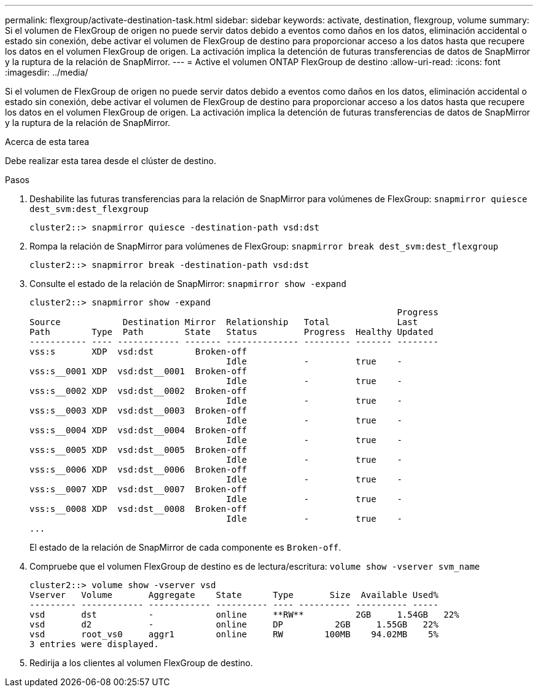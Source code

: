 ---
permalink: flexgroup/activate-destination-task.html 
sidebar: sidebar 
keywords: activate, destination, flexgroup, volume 
summary: Si el volumen de FlexGroup de origen no puede servir datos debido a eventos como daños en los datos, eliminación accidental o estado sin conexión, debe activar el volumen de FlexGroup de destino para proporcionar acceso a los datos hasta que recupere los datos en el volumen FlexGroup de origen. La activación implica la detención de futuras transferencias de datos de SnapMirror y la ruptura de la relación de SnapMirror. 
---
= Active el volumen ONTAP FlexGroup de destino
:allow-uri-read: 
:icons: font
:imagesdir: ../media/


[role="lead"]
Si el volumen de FlexGroup de origen no puede servir datos debido a eventos como daños en los datos, eliminación accidental o estado sin conexión, debe activar el volumen de FlexGroup de destino para proporcionar acceso a los datos hasta que recupere los datos en el volumen FlexGroup de origen. La activación implica la detención de futuras transferencias de datos de SnapMirror y la ruptura de la relación de SnapMirror.

.Acerca de esta tarea
Debe realizar esta tarea desde el clúster de destino.

.Pasos
. Deshabilite las futuras transferencias para la relación de SnapMirror para volúmenes de FlexGroup: `snapmirror quiesce dest_svm:dest_flexgroup`
+
[listing]
----
cluster2::> snapmirror quiesce -destination-path vsd:dst
----
. Rompa la relación de SnapMirror para volúmenes de FlexGroup: `snapmirror break dest_svm:dest_flexgroup`
+
[listing]
----
cluster2::> snapmirror break -destination-path vsd:dst
----
. Consulte el estado de la relación de SnapMirror: `snapmirror show -expand`
+
[listing]
----
cluster2::> snapmirror show -expand
                                                                       Progress
Source            Destination Mirror  Relationship   Total             Last
Path        Type  Path        State   Status         Progress  Healthy Updated
----------- ---- ------------ ------- -------------- --------- ------- --------
vss:s       XDP  vsd:dst        Broken-off
                                      Idle           -         true    -
vss:s__0001 XDP  vsd:dst__0001  Broken-off
                                      Idle           -         true    -
vss:s__0002 XDP  vsd:dst__0002  Broken-off
                                      Idle           -         true    -
vss:s__0003 XDP  vsd:dst__0003  Broken-off
                                      Idle           -         true    -
vss:s__0004 XDP  vsd:dst__0004  Broken-off
                                      Idle           -         true    -
vss:s__0005 XDP  vsd:dst__0005  Broken-off
                                      Idle           -         true    -
vss:s__0006 XDP  vsd:dst__0006  Broken-off
                                      Idle           -         true    -
vss:s__0007 XDP  vsd:dst__0007  Broken-off
                                      Idle           -         true    -
vss:s__0008 XDP  vsd:dst__0008  Broken-off
                                      Idle           -         true    -
...
----
+
El estado de la relación de SnapMirror de cada componente es `Broken-off`.

. Compruebe que el volumen FlexGroup de destino es de lectura/escritura: `volume show -vserver svm_name`
+
[listing]
----
cluster2::> volume show -vserver vsd
Vserver   Volume       Aggregate    State      Type       Size  Available Used%
--------- ------------ ------------ ---------- ---- ---------- ---------- -----
vsd       dst          -            online     **RW**          2GB     1.54GB   22%
vsd       d2           -            online     DP          2GB     1.55GB   22%
vsd       root_vs0     aggr1        online     RW        100MB    94.02MB    5%
3 entries were displayed.
----
. Redirija a los clientes al volumen FlexGroup de destino.

